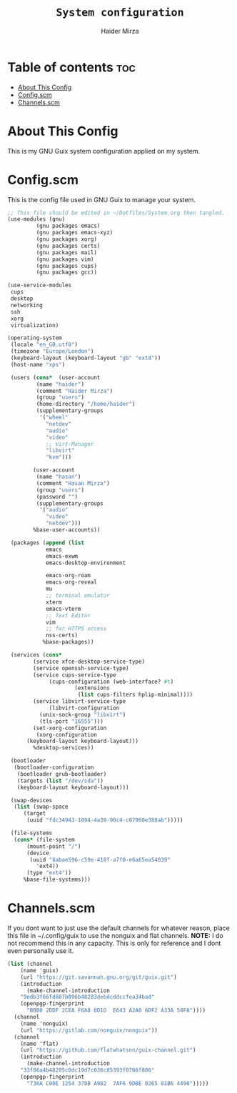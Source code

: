 #+TITLE: =System configuration=
#+AUTHOR: Haider Mirza
* Table of contents :toc:
- [[#about-this-config][About This Config]]
- [[#configscm][Config.scm]]
- [[#channelsscm][Channels.scm]]

* About This Config
  This is my GNU Guix system configuration applied on my system.
* Config.scm
  This is the config file used in GNU Guix to manage your system.
#+BEGIN_SRC scheme :tangle "/sudo::/etc/config.scm"
  ;; This file should be edited in ~/Dotfiles/System.org then tangled.
  (use-modules (gnu)
	       (gnu packages emacs)
	       (gnu packages emacs-xyz)
	       (gnu packages xorg)
	       (gnu packages certs)
	       (gnu packages mail)
	       (gnu packages vim)
	       (gnu packages cups)
	       (gnu packages gcc))

  (use-service-modules
   cups
   desktop
   networking
   ssh
   xorg
   virtualization)

  (operating-system
   (locale "en_GB.utf8")
   (timezone "Europe/London")
   (keyboard-layout (keyboard-layout "gb" "extd"))
   (host-name "xps")

   (users (cons*  (user-account
		   (name "haider")
		   (comment "Haider Mirza")
		   (group "users")
		   (home-directory "/home/haider")
		   (supplementary-groups
		    '("wheel"
		      "netdev"
		      "audio"
		      "video"
		      ;; Virt-Manager
		      "libvirt"
		      "kvm")))

		  (user-account
		   (name "hasan")
		   (comment "Hasan Mirza")
		   (group "users")
		   (password "")
		   (supplementary-groups
		    '("audio"               
		      "video"               
		      "netdev")))            
		  %base-user-accounts))

   (packages (append (list
		      emacs
		      emacs-exwm
		      emacs-desktop-environment

		      emacs-org-roam
		      emacs-org-reveal
		      mu
		      ;; terminal emulator
		      xterm
		      emacs-vterm
		      ;; Text Editor
		      vim
		      ;; for HTTPS access
		      nss-certs)
		     %base-packages))

   (services (cons*
	      (service xfce-desktop-service-type)
	      (service openssh-service-type)
	      (service cups-service-type
		       (cups-configuration (web-interface? #t)
					   (extensions
					    (list cups-filters hplip-minimal))))
	      (service libvirt-service-type
		       (libvirt-configuration
			(unix-sock-group "libvirt")
			(tls-port "16555")))
	      (set-xorg-configuration
	       (xorg-configuration
		(keyboard-layout keyboard-layout)))
	      %desktop-services))

   (bootloader
    (bootloader-configuration
     (bootloader grub-bootloader)
     (targets (list "/dev/sda"))
     (keyboard-layout keyboard-layout)))

   (swap-devices
    (list (swap-space
	   (target
	    (uuid "fdc34943-1094-4a38-90c4-c07960e388ab")))))

   (file-systems
    (cons* (file-system
	    (mount-point "/")
	    (device
	     (uuid "8abae596-c59e-418f-a7f0-e6a65ea54039"
		   'ext4))
	    (type "ext4"))
	   %base-file-systems)))
#+END_SRC

* Channels.scm
  If you dont want to just use the default channels for whatever reason, place this file in ~/.config/guix to use the nonguix and flat channels.
  *NOTE:* I do not recommend this in any capacity. This is only for reference and I dont even personally use it.

  #+BEGIN_SRC scheme
    (list (channel
	    (name 'guix)
	    (url "https://git.savannah.gnu.org/git/guix.git")
	    (introduction
	      (make-channel-introduction
		"9edb3f66fd807b096b48283debdcddccfea34bad"
		(openpgp-fingerprint
		  "BBB0 2DDF 2CEA F6A8 0D1D  E643 A2A0 6DF2 A33A 54FA"))))
	  (channel
	    (name 'nonguix)
	    (url "https://gitlab.com/nonguix/nonguix"))
	  (channel
	    (name 'flat)
	    (url "https://github.com/flatwhatson/guix-channel.git")
	    (introduction
	      (make-channel-introduction
		"33f86a4b48205c0dc19d7c036c85393f0766f806"
		(openpgp-fingerprint
		  "736A C00E 1254 378B A982  7AF6 9DBE 8265 81B6 4490")))))

  #+END_SRC
